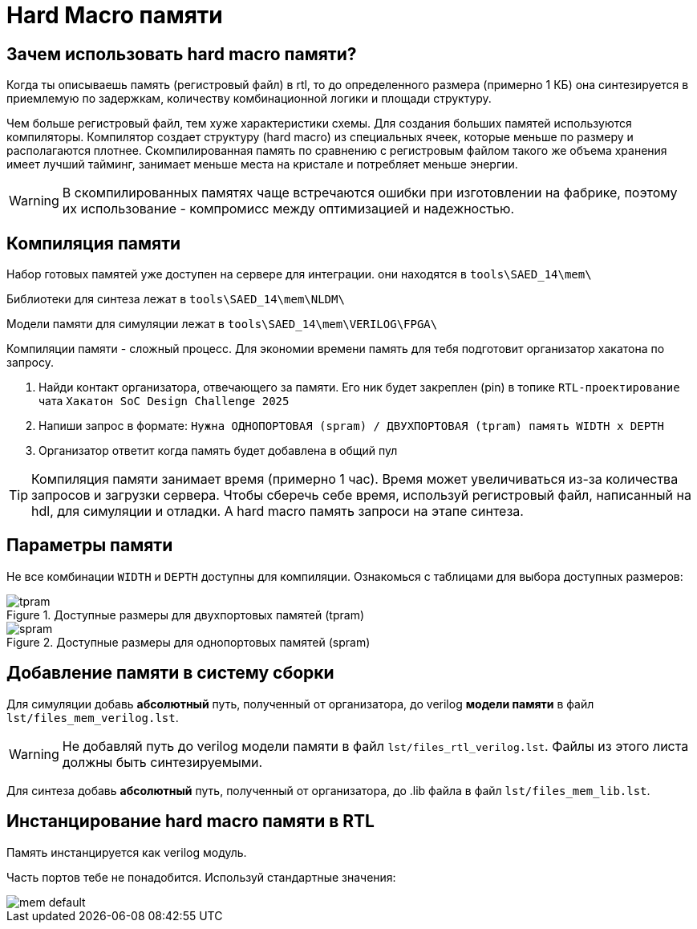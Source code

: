 [[_mem]]
= Hard Macro памяти

:toc:
:toc-title: Оглавление
:toclevels: 3

== Зачем использовать hard macro памяти?

Когда ты описываешь память (регистровый файл) в rtl, то до определенного размера (примерно 1 КБ) она синтезируется в приемлемую по задержкам, количеству комбинационной логики и площади структуру.

Чем больше регистровый файл, тем хуже характеристики схемы. Для создания больших памятей используются компиляторы. Компилятор создает структуру (hard macro) из специальных ячеек, которые меньше по размеру и располагаются плотнее. Скомпилированная память по сравнению с регистровым файлом такого же объема хранения имеет лучший тайминг, занимает меньше места на кристале и потребляет меньше энергии.

WARNING: В скомпилированных памятях чаще встречаются ошибки при изготовлении на фабрике, поэтому их использование - компромисс между оптимизацией и надежностью.

== Компиляция памяти

Набор готовых памятей уже доступен на сервере для интеграции. они находятся в `tools\SAED_14\mem\`

Библиотеки для синтеза лежат в `tools\SAED_14\mem\NLDM\`

Модели памяти для симуляции лежат в `tools\SAED_14\mem\VERILOG\FPGA\`

Компиляции памяти - сложный процесс. Для экономии времени память для тебя подготовит организатор хакатона по запросу.

. Найди контакт организатора, отвечающего за памяти. Его ник будет закреплен (pin) в топике `RTL-проектирование` чата `Хакатон SoC Design Challenge 2025`
. Напиши запрос в формате: `Нужна ОДНОПОРТОВАЯ (spram) / ДВУХПОРТОВАЯ (tpram) память WIDTH x DEPTH`
. Организатор ответит когда память будет добавлена в общий пул

[TIP]
====
Компиляция памяти занимает время (примерно 1 час). Время может увеличиваться из-за количества запросов и загрузки сервера. Чтобы сберечь себе время, используй регистровый файл, написанный на hdl, для симуляции и отладки. А hard macro память запроси на этапе синтеза.
====

== Параметры памяти

Не все комбинации `WIDTH` и `DEPTH` доступны для компиляции. Ознакомься с таблицами для выбора доступных размеров:

.Доступные размеры для двухпортовых памятей (tpram)
image::img/tpram.png[]

.Доступные размеры для однопортовых памятей (spram)
image::img/spram.png[]

== Добавление памяти в систему сборки

Для симуляции добавь *абсолютный* путь, полученный от организатора, до verilog *модели памяти* в файл `lst/files_mem_verilog.lst`.

WARNING: Не добавляй путь до verilog модели памяти в файл `lst/files_rtl_verilog.lst`. Файлы из этого листа должны быть синтезируемыми.

Для синтеза добавь *абсолютный* путь, полученный от организатора, до .lib файла в файл `lst/files_mem_lib.lst`.

== Инстанцирование hard macro памяти в RTL

Память инстанцируется как verilog модуль.

Часть портов тебе не понадобится. Используй стандартные значения:

image::img/mem_default.png[]
